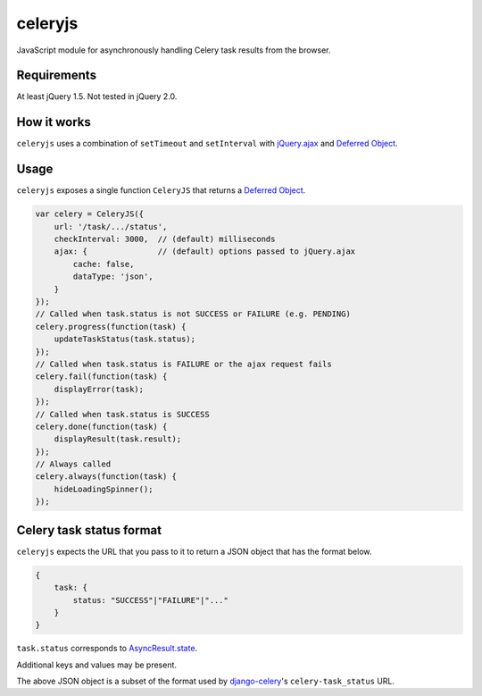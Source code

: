 ########
celeryjs
########

JavaScript module
for asynchronously handling
Celery task results
from the browser.

Requirements
############

At least jQuery 1.5.
Not tested in jQuery 2.0.

How it works
############

``celeryjs``
uses a combination of
``setTimeout``
and
``setInterval``
with
`jQuery.ajax <http://api.jquery.com/jQuery.ajax/>`_
and
`Deferred Object <http://api.jquery.com/category/deferred-object/>`_.

Usage
#####

``celeryjs``
exposes a single function
``CeleryJS``
that returns a
`Deferred Object <http://api.jquery.com/category/deferred-object/>`_.

.. code-block:: javascript

    var celery = CeleryJS({
        url: '/task/.../status',
        checkInterval: 3000,  // (default) milliseconds
        ajax: {               // (default) options passed to jQuery.ajax
            cache: false,
            dataType: 'json',
        }
    });
    // Called when task.status is not SUCCESS or FAILURE (e.g. PENDING)
    celery.progress(function(task) {
        updateTaskStatus(task.status);
    });
    // Called when task.status is FAILURE or the ajax request fails
    celery.fail(function(task) {
        displayError(task);
    });
    // Called when task.status is SUCCESS
    celery.done(function(task) {
        displayResult(task.result);
    });
    // Always called
    celery.always(function(task) {
        hideLoadingSpinner();
    });

Celery task status format
#########################

``celeryjs``
expects the URL
that you pass to it
to return a JSON object
that has the format below.

.. code-block:: javascript

    {
        task: {
            status: "SUCCESS"|"FAILURE"|"..."
        }
    }

``task.status``
corresponds to
`AsyncResult.state
<http://celery.readthedocs.org/en/latest/reference/celery.result.html#celery.result.AsyncResult.state>`_.

Additional keys and values may be present.

The above JSON object is
a subset of the format used by
`django-celery <https://github.com/celery/django-celery>`_'s
``celery-task_status`` URL.
